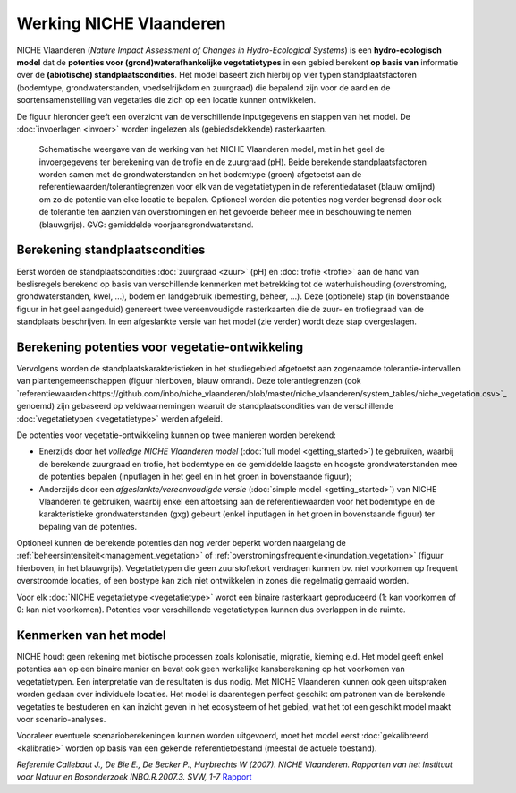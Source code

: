 ###########################
Werking NICHE Vlaanderen
###########################

NICHE Vlaanderen (*Nature Impact Assessment of Changes in Hydro-Ecological Systems*) is een 
**hydro-ecologisch model** dat de **potenties voor (grond)waterafhankelijke vegetatietypes** in een 
gebied berekent **op basis van** informatie over de **(abiotische) standplaatscondities**. 
Het model baseert zich hierbij op vier typen standplaatsfactoren (bodemtype, grondwaterstanden, 
voedselrijkdom en zuurgraad) die bepalend zijn voor de aard en de soortensamenstelling van 
vegetaties die zich op een locatie kunnen ontwikkelen.

De figuur hieronder geeft een overzicht van de verschillende inputgegevens en stappen van het model. De :doc:`invoerlagen <invoer>` worden ingelezen als (gebiedsdekkende) rasterkaarten.

.. figure:: _static/png/niche_principle.png
   :scale: 100%
	 
   Schematische weergave van de werking van het NICHE Vlaanderen model, met in het geel de invoergegevens ter berekening van de trofie en de zuurgraad (pH). Beide berekende standplaatsfactoren worden samen met de grondwaterstanden en het bodemtype (groen) afgetoetst aan de referentiewaarden/tolerantiegrenzen voor elk van de vegetatietypen in de referentiedataset (blauw omlijnd) om zo de potentie van elke locatie te bepalen. Optioneel worden die potenties nog verder begrensd door ook de tolerantie ten aanzien van overstromingen en het gevoerde beheer mee in beschouwing te nemen (blauwgrijs). GVG: gemiddelde voorjaarsgrondwaterstand.

Berekening standplaatscondities 
==================================

Eerst worden de standplaatscondities :doc:`zuurgraad <zuur>` (pH) en :doc:`trofie <trofie>` aan de hand van beslisregels berekend op basis van verschillende kenmerken met betrekking tot de waterhuishouding (overstroming, grondwaterstanden, kwel, ...), bodem en landgebruik (bemesting, beheer, ...).  Deze (optionele) stap (in bovenstaande figuur in het geel aangeduid) genereert twee vereenvoudigde rasterkaarten die de zuur- en trofiegraad van de standplaats beschrijven. In een afgeslankte versie van het model (zie verder) wordt deze stap overgeslagen.

Berekening potenties voor vegetatie-ontwikkeling 
===================================================

Vervolgens worden de standplaatskarakteristieken in het studiegebied afgetoetst aan zogenaamde tolerantie-intervallen van plantengemeenschappen (figuur hierboven, blauw omrand). Deze tolerantiegrenzen (ook `referentiewaarden<https://github.com/inbo/niche_vlaanderen/blob/master/niche_vlaanderen/system_tables/niche_vegetation.csv>`_ genoemd) zijn 
gebaseerd op veldwaarnemingen waaruit de standplaatscondities van de verschillende :doc:`vegetatietypen <vegetatietype>` werden afgeleid.

De potenties voor vegetatie-ontwikkeling kunnen op twee manieren worden berekend: 

- Enerzijds door het *volledige NICHE Vlaanderen model* (:doc:`full model <getting_started>`) te gebruiken, waarbij de berekende zuurgraad en trofie, het bodemtype en de gemiddelde laagste en hoogste grondwaterstanden mee de potenties bepalen (inputlagen in het geel en in het groen in bovenstaande figuur);
- Anderzijds door een *afgeslankte/vereenvoudigde versie* (:doc:`simple model <getting_started>`) van NICHE Vlaanderen te gebruiken, waarbij enkel een aftoetsing aan de referentiewaarden voor het bodemtype en de karakteristieke grondwaterstanden (gxg) gebeurt (enkel inputlagen in het groen in bovenstaande figuur) ter bepaling van de potenties.

Optioneel kunnen de berekende potenties dan nog verder beperkt worden naargelang de :ref:`beheersintensiteit<management_vegetation>` 
of :ref:`overstromingsfrequentie<inundation_vegetation>` (figuur hierboven, in het blauwgrijs). Vegetatietypen die geen zuurstoftekort verdragen kunnen bv. niet voorkomen op frequent overstroomde locaties, of een bostype kan zich niet ontwikkelen in zones die regelmatig gemaaid worden.

Voor elk :doc:`NICHE vegetatietype <vegetatietype>` wordt een binaire rasterkaart geproduceerd (1: kan voorkomen of 0: kan niet voorkomen). 
Potenties voor verschillende vegetatietypen kunnen dus overlappen in de ruimte.

Kenmerken van het model
=======================

NICHE houdt geen rekening met biotische processen zoals kolonisatie, migratie, kieming e.d. Het model geeft enkel potenties 
aan op een binaire manier en bevat ook geen werkelijke kansberekening op het voorkomen van vegetatietypen. Een interpretatie van de resultaten is dus nodig. 
Met NICHE Vlaanderen kunnen ook geen uitspraken worden gedaan over individuele locaties. Het model is daarentegen perfect geschikt om patronen van de berekende vegetaties te bestuderen en kan inzicht geven in het ecosysteem of het gebied, wat het tot een geschikt model maakt voor scenario-analyses. 

Vooraleer eventuele scenarioberekeningen kunnen worden uitgevoerd, moet het model eerst :doc:`gekalibreerd <kalibratie>` worden op basis van een gekende referentietoestand (meestal de actuele toestand).  

*Referentie*
*Callebaut J., De Bie E., De Becker P., Huybrechts W (2007). NICHE Vlaanderen. Rapporten van het Instituut voor Natuur en Bosonderzoek INBO.R.2007.3. SVW, 1-7*
`Rapport <https://pureportal.inbo.be/portal/files/5370206/Callebaut_etal_2007_NicheVlaanderen.pdf>`_





